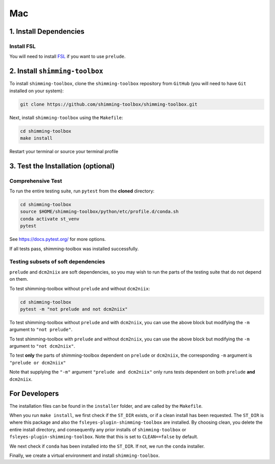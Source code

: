 *****
Mac
*****

1. Install Dependencies
-----------------------


Install FSL
~~~~~~~~~~~

You will need to install `FSL <https://fsl.fmrib.ox.ac.uk/fsl/fslwiki/FslInstallation>`__ if you want to use ``prelude``.


2. Install ``shimming-toolbox``
-------------------------------

To install ``shimming-toolbox``, clone the ``shimming-toolbox`` repository from ``GitHub`` (you will need to have ``Git`` installed on your system):

.. code:: bash

  git clone https://github.com/shimming-toolbox/shimming-toolbox.git


Next, install ``shimming-toolbox`` using the ``Makefile``:

.. code:: bash

  cd shimming-toolbox
  make install

Restart your terminal or source your terminal profile

3. Test the Installation (optional)
-----------------------------------

Comprehensive Test
~~~~~~~~~~~~~~~~~~

To run the entire testing suite, run ``pytest`` from the
**cloned** directory:

.. code:: bash

 cd shimming-toolbox
 source $HOME/shimming-toolbox/python/etc/profile.d/conda.sh
 conda activate st_venv
 pytest

See https://docs.pytest.org/ for more options.

If all tests pass, shimming-toolbox was installed successfully.

Testing subsets of soft dependencies
~~~~~~~~~~~~~~~~~~~~~~~~~~~~~~~~~~~~

``prelude`` and ``dcm2niix`` are soft dependencies, so you may wish to run the
parts of the testing suite that do not depend on them.

To test shimming-toolbox without ``prelude`` and without ``dcm2niix``:

.. code:: bash

 cd shimming-toolbox
 pytest -m "not prelude and not dcm2niix"

To test shimming-toolbox without ``prelude`` and with ``dcm2niix``, you can use the above block but modifying the ``-m`` argument to ``"not prelude"``.

To test shimming-toolbox with ``prelude`` and without ``dcm2niix``, you can use the above block but modifying the ``-m`` argument to ``"not dcm2niix"``.

To test **only** the parts of shimming-toolbox dependent on ``prelude`` or
``dcm2niix``, the corresponding ``-m`` argument is ``"prelude or dcm2niix"``

Note that supplying the ``"-m"`` argument ``"prelude and dcm2niix"`` only runs tests dependent on both ``prelude`` **and** ``dcm2niix``.


For Developers
---------------

The installation files can be found in the ``installer`` folder, and are called by the ``Makefile``.

When you run ``make install``, we first check if the ``ST_DIR`` exists, or if a clean install has
been requested. The ``ST_DIR`` is where this package and also the ``fsleyes-plugin-shimming-toolbox`` are installed. By choosing clean, you delete the entire install directory, and consequently any prior installs of ``shimming-toolbox`` or ``fsleyes-plugin-shimming-toolbox``. Note that this is set to ``CLEAN==false`` by default.

We next check if ``conda`` has been installed into the ``ST_DIR``. If not, we run the ``conda`` installer.

Finally, we create a virtual environment and install ``shimming-toolbox``.
